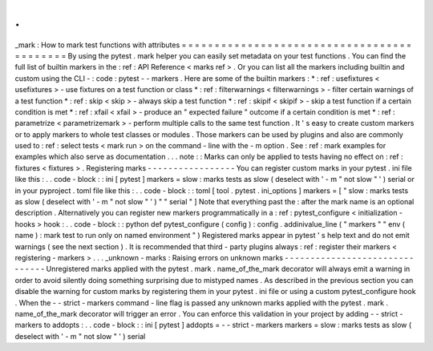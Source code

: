 .
.
_mark
:
How
to
mark
test
functions
with
attributes
=
=
=
=
=
=
=
=
=
=
=
=
=
=
=
=
=
=
=
=
=
=
=
=
=
=
=
=
=
=
=
=
=
=
=
=
=
=
=
=
=
=
=
By
using
the
pytest
.
mark
helper
you
can
easily
set
metadata
on
your
test
functions
.
You
can
find
the
full
list
of
builtin
markers
in
the
:
ref
:
API
Reference
<
marks
ref
>
.
Or
you
can
list
all
the
markers
including
builtin
and
custom
using
the
CLI
-
:
code
:
pytest
-
-
markers
.
Here
are
some
of
the
builtin
markers
:
*
:
ref
:
usefixtures
<
usefixtures
>
-
use
fixtures
on
a
test
function
or
class
*
:
ref
:
filterwarnings
<
filterwarnings
>
-
filter
certain
warnings
of
a
test
function
*
:
ref
:
skip
<
skip
>
-
always
skip
a
test
function
*
:
ref
:
skipif
<
skipif
>
-
skip
a
test
function
if
a
certain
condition
is
met
*
:
ref
:
xfail
<
xfail
>
-
produce
an
"
expected
failure
"
outcome
if
a
certain
condition
is
met
*
:
ref
:
parametrize
<
parametrizemark
>
-
perform
multiple
calls
to
the
same
test
function
.
It
'
s
easy
to
create
custom
markers
or
to
apply
markers
to
whole
test
classes
or
modules
.
Those
markers
can
be
used
by
plugins
and
also
are
commonly
used
to
:
ref
:
select
tests
<
mark
run
>
on
the
command
-
line
with
the
-
m
option
.
See
:
ref
:
mark
examples
for
examples
which
also
serve
as
documentation
.
.
.
note
:
:
Marks
can
only
be
applied
to
tests
having
no
effect
on
:
ref
:
fixtures
<
fixtures
>
.
Registering
marks
-
-
-
-
-
-
-
-
-
-
-
-
-
-
-
-
-
You
can
register
custom
marks
in
your
pytest
.
ini
file
like
this
:
.
.
code
-
block
:
:
ini
[
pytest
]
markers
=
slow
:
marks
tests
as
slow
(
deselect
with
'
-
m
"
not
slow
"
'
)
serial
or
in
your
pyproject
.
toml
file
like
this
:
.
.
code
-
block
:
:
toml
[
tool
.
pytest
.
ini_options
]
markers
=
[
"
slow
:
marks
tests
as
slow
(
deselect
with
'
-
m
\
"
not
slow
\
"
'
)
"
"
serial
"
]
Note
that
everything
past
the
:
after
the
mark
name
is
an
optional
description
.
Alternatively
you
can
register
new
markers
programmatically
in
a
:
ref
:
pytest_configure
<
initialization
-
hooks
>
hook
:
.
.
code
-
block
:
:
python
def
pytest_configure
(
config
)
:
config
.
addinivalue_line
(
"
markers
"
"
env
(
name
)
:
mark
test
to
run
only
on
named
environment
"
)
Registered
marks
appear
in
pytest
'
s
help
text
and
do
not
emit
warnings
(
see
the
next
section
)
.
It
is
recommended
that
third
-
party
plugins
always
:
ref
:
register
their
markers
<
registering
-
markers
>
.
.
.
_unknown
-
marks
:
Raising
errors
on
unknown
marks
-
-
-
-
-
-
-
-
-
-
-
-
-
-
-
-
-
-
-
-
-
-
-
-
-
-
-
-
-
-
-
Unregistered
marks
applied
with
the
pytest
.
mark
.
name_of_the_mark
decorator
will
always
emit
a
warning
in
order
to
avoid
silently
doing
something
surprising
due
to
mistyped
names
.
As
described
in
the
previous
section
you
can
disable
the
warning
for
custom
marks
by
registering
them
in
your
pytest
.
ini
file
or
using
a
custom
pytest_configure
hook
.
When
the
-
-
strict
-
markers
command
-
line
flag
is
passed
any
unknown
marks
applied
with
the
pytest
.
mark
.
name_of_the_mark
decorator
will
trigger
an
error
.
You
can
enforce
this
validation
in
your
project
by
adding
-
-
strict
-
markers
to
addopts
:
.
.
code
-
block
:
:
ini
[
pytest
]
addopts
=
-
-
strict
-
markers
markers
=
slow
:
marks
tests
as
slow
(
deselect
with
'
-
m
"
not
slow
"
'
)
serial
